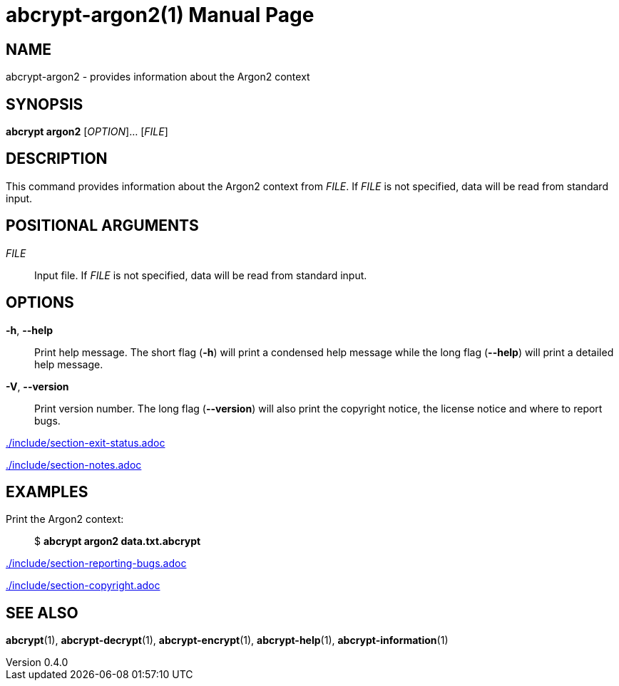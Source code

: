 // SPDX-FileCopyrightText: 2024 Shun Sakai
//
// SPDX-License-Identifier: CC-BY-4.0

= abcrypt-argon2(1)
// Specify in UTC.
:docdate: 2024-12-07
:revnumber: 0.4.0
:doctype: manpage
:mansource: abcrypt {revnumber}
:manmanual: General Commands Manual
ifndef::site-gen-antora[:includedir: ./include]

== NAME

abcrypt-argon2 - provides information about the Argon2 context

== SYNOPSIS

*abcrypt argon2* [_OPTION_]... [_FILE_]

== DESCRIPTION

This command provides information about the Argon2 context from _FILE_. If
_FILE_ is not specified, data will be read from standard input.

== POSITIONAL ARGUMENTS

_FILE_::

  Input file. If _FILE_ is not specified, data will be read from standard input.

== OPTIONS

*-h*, *--help*::

  Print help message. The short flag (*-h*) will print a condensed help message
  while the long flag (*--help*) will print a detailed help message.

*-V*, *--version*::

  Print version number. The long flag (*--version*) will also print the
  copyright notice, the license notice and where to report bugs.

ifndef::site-gen-antora[include::{includedir}/section-exit-status.adoc[]]
ifdef::site-gen-antora[include::partial$man/man1/include/section-exit-status.adoc[]]

ifndef::site-gen-antora[include::{includedir}/section-notes.adoc[]]
ifdef::site-gen-antora[include::partial$man/man1/include/section-notes.adoc[]]

== EXAMPLES

Print the Argon2 context:{blank}::

  $ *abcrypt argon2 data.txt.abcrypt*

ifndef::site-gen-antora[include::{includedir}/section-reporting-bugs.adoc[]]
ifdef::site-gen-antora[include::partial$man/man1/include/section-reporting-bugs.adoc[]]

ifndef::site-gen-antora[include::{includedir}/section-copyright.adoc[]]
ifdef::site-gen-antora[include::partial$man/man1/include/section-copyright.adoc[]]

== SEE ALSO

*abcrypt*(1), *abcrypt-decrypt*(1), *abcrypt-encrypt*(1), *abcrypt-help*(1),
*abcrypt-information*(1)
